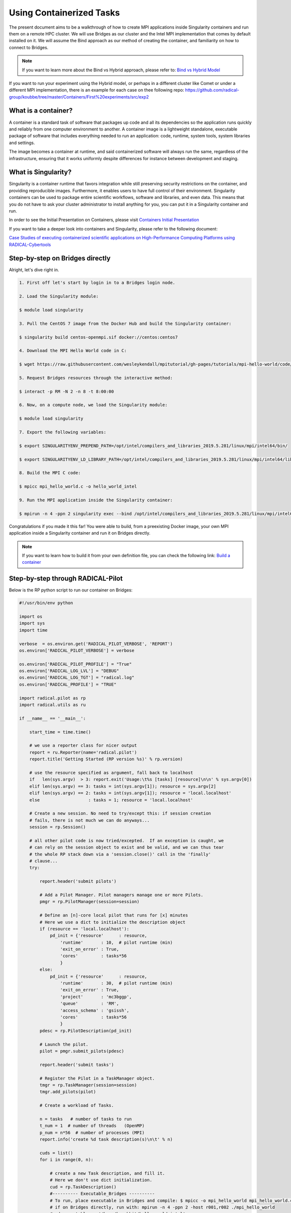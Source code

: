 
.. _chapter_user_guide_11:

**********************************
Using Containerized Tasks
**********************************

The present document aims to be a walkthrough of how to create MPI applications 
inside Singularity containers and run them on a remote HPC cluster. We will use 
Bridges as our cluster and the Intel MPI implementation that comes by default 
installed on it. We will assume the Bind approach as our method of creating the 
container, and familiarity on how to connect to Bridges.

.. note:: If you want to learn more about the Bind vs Hybrid approach, please refer to:
          `Bind vs Hybrid Model <https://sylabs.io/guides/3.5/user-guide/mpi.html>`_

If you want to run your experiment using the Hybrid model, or perhaps in a 
different cluster like Comet or under a different MPI implementation, there is 
an example for each case on thee following repo: 
`<https://github.com/radical-group/koubbe/tree/master/Containers/First%20experiments/src/exp2>`_

What is a container?
-------------------

A container is a standard task of software that packages up code and all 
its dependencies so the application runs quickly and reliably from one 
computer environment to another. A container image is a lightweight standalone, 
executable package of software that includes everything needed to run an 
application: code, runtime, system tools, system libraries and settings.

The image becomes a container at runtime, and said containerized software will 
always run the same, regardless of the infrastructure, ensuring that it works 
uniformly despite differences for instance between development and staging.

What is Singularity?
-------------------

Singularity is a container runtime that favors integration while still 
preserving security restrictions on the container, and providing reproducible 
images. Furthermore, it enables users to have full control of their environment. 
Singularity containers can be used to package entire scientific workflows, 
software and libraries, and even data. This means that you do not have to ask 
your cluster administrator to install anything for you, you can put it in a 
Singularity container and run.

In order to see the Initial Presentation on Containers, please visit 
`Containers Initial Presentation <https://github.com/radical-group/koubbe/blob/master/Containers/First%20experiments/docs/Containers%20Initial%20Presentation.pdf>`_

If you want to take a deeper look into containers and Singularity, please refer to 
the following document:

`Case Studies of executing containerized scientific applications on High-Performance 
Computing Platforms using RADICAL-Cybertools <https://github.com/radical-group/koubbe/blob/master/Misc/Technical%20Report/GeorgeKoubbe_Report.pdf>`_

Step-by-step on Bridges directly
-------------------

Alright, let's dive right in.

.. code-block::

    1. First off let's start by login in to a Bridges login node.

    2. Load the Singularity module:

    $ module load singularity

    3. Pull the CentOS 7 image from the Docker Hub and build the Singularity container:

    $ singularity build centos-openmpi.sif docker://centos:centos7

    4. Download the MPI Hello World code in C:

    $ wget https://raw.githubusercontent.com/wesleykendall/mpitutorial/gh-pages/tutorials/mpi-hello-world/code/mpi_hello_world.c

    5. Request Bridges resources through the interactive method:

    $ interact -p RM -N 2 -n 8 -t 8:00:00

    6. Now, on a compute node, we load the Singularity module:

    $ module load singularity

    7. Export the following variables:

    $ export SINGULARITYENV_PREPEND_PATH=/opt/intel/compilers_and_libraries_2019.5.281/linux/mpi/intel64/bin/

    $ export SINGULARITYENV_LD_LIBRARY_PATH=/opt/intel/compilers_and_libraries_2019.5.281/linux/mpi/intel64/lib:/opt/intel/compilers_and_libraries_2019.5.281/linux/mpi/intel64/libfabric/lib

    8. Build the MPI C code:

    $ mpicc mpi_hello_world.c -o hello_world_intel

    9. Run the MPI application inside the Singularity container:

    $ mpirun -n 4 -ppn 2 singularity exec --bind /opt/intel/compilers_and_libraries_2019.5.281/linux/mpi/intel64 $HOME/centos-openmpi.sif $HOME/hello_world_intel

Congratulations if you made it this far! You were able to build, from a 
preexisting Docker image, your own MPI application inside a Singularity 
container and run it on Bridges directly. 

.. note:: If you want to learn how to build it from your own definition 
          file, you can check the following link: `Build a container <https://sylabs.io/guides/3.5/user-guide/build_a_container.html>`_

Step-by-step through RADICAL-Pilot
-------------------

Below is the RP python script to run our container on Bridges:

.. code-block:: python

    #!/usr/bin/env python

    import os
    import sys
    import time

    verbose  = os.environ.get('RADICAL_PILOT_VERBOSE', 'REPORT')
    os.environ['RADICAL_PILOT_VERBOSE'] = verbose

    os.environ['RADICAL_PILOT_PROFILE'] = "True"
    os.environ['RADICAL_LOG_LVL'] = "DEBUG"
    os.environ['RADICAL_LOG_TGT'] = "radical.log"
    os.environ['RADICAL_PROFILE'] = "TRUE"

    import radical.pilot as rp
    import radical.utils as ru

    if __name__ == '__main__':

        start_time = time.time()

        # we use a reporter class for nicer output
        report = ru.Reporter(name='radical.pilot')
        report.title('Getting Started (RP version %s)' % rp.version)

        # use the resource specified as argument, fall back to localhost
        if   len(sys.argv)  > 3: report.exit('Usage:\t%s [tasks] [resource]\n\n' % sys.argv[0])
        elif len(sys.argv) == 3: tasks = int(sys.argv[1]); resource = sys.argv[2]
        elif len(sys.argv) == 2: tasks = int(sys.argv[1]); resource = 'local.localhost'
        else                   : tasks = 1; resource = 'local.localhost'

        # Create a new session. No need to try/except this: if session creation
        # fails, there is not much we can do anyways...
        session = rp.Session()

        # all other pilot code is now tried/excepted.  If an exception is caught, we
        # can rely on the session object to exist and be valid, and we can thus tear
        # the whole RP stack down via a 'session.close()' call in the 'finally'
        # clause...
        try:

            report.header('submit pilots')

            # Add a Pilot Manager. Pilot managers manage one or more Pilots.
            pmgr = rp.PilotManager(session=session)

            # Define an [n]-core local pilot that runs for [x] minutes
            # Here we use a dict to initialize the description object
            if (resource == 'local.localhost'):
                pd_init = {'resource'      : resource,
                    'runtime'       : 10,  # pilot runtime (min)
                    'exit_on_error' : True,
                    'cores'         : tasks*56
                    }
            else:
                pd_init = {'resource'      : resource,
                    'runtime'       : 30,  # pilot runtime (min)
                    'exit_on_error' : True,
                    'project'       : 'mc3bggp',
                    'queue'         : 'RM',
                    'access_schema' : 'gsissh',
                    'cores'         : tasks*56
                    }
            pdesc = rp.PilotDescription(pd_init)

            # Launch the pilot.
            pilot = pmgr.submit_pilots(pdesc)

            report.header('submit tasks')

            # Register the Pilot in a TaskManager object.
            tmgr = rp.TaskManager(session=session)
            tmgr.add_pilots(pilot)

            # Create a workload of Tasks.

            n = tasks   # number of tasks to run
            t_num = 1  # number of threads   (OpenMP)
            p_num = n*56  # number of processes (MPI)
            report.info('create %d task description(s)\n\t' % n)

            cuds = list()
            for i in range(0, n):

                # create a new Task description, and fill it.
                # Here we don't use dict initialization.
                cud = rp.TaskDescription()
                #---------- Executable_Bridges ----------
                # To run, place executable in Bridges and compile: $ mpicc -o mpi_hello_world mpi_hello_world.c
                # if on Bridges directly, run with: mpirun -n 4 -ppn 2 -host r001,r002 ./mpi_hello_world 
                #cud.executable  = '/home/karahbit/hello_world_intel'
                #---------- Singularity_Bridges ---------
                cud.pre_exec    = []
                cud.pre_exec   += ['export SINGULARITYENV_PREPEND_PATH=/opt/intel/compilers_and_libraries_2019.5.281/linux/mpi/intel64/bin']
                cud.pre_exec   += ['export SINGULARITYENV_LD_LIBRARY_PATH=/opt/intel/compilers_and_libraries_2019.5.281/linux/mpi/intel64/lib:/opt/intel/compilers_and_libraries_2019.5.281/linux/mpi/intel64/libfabric/lib']
                cud.executable   = 'singularity'
                cud.arguments    = []
                cud.arguments   += ['exec']
                cud.arguments   += ['--bind', '/opt/intel/compilers_and_libraries_2019.5.281/linux/mpi/intel64']
                cud.arguments   += ['/home/karahbit/centos-openmpi.sif']
                cud.arguments   += ['/home/karahbit/hello_world_intel']
                cud.cpu_processes       = p_num
                cud.cpu_process_type    = rp.MPI
                cud.cpu_threads         = t_num
                cuds.append(cud)
                report.progress()
            report.ok('>>ok\n')

            # Submit the previously created Task descriptions to the
            # PilotManager. This will trigger the selected scheduler to start
            # assigning Tasks to the Pilots.
            tmgr.submit_tasks(cuds)

            # Wait for all tasks to reach a final state (DONE, CANCELED or FAILED).
            report.header('gather results')
            tmgr.wait_tasks()


        except Exception as e:
            # Something unexpected happened in the pilot code above
            report.error('caught Exception: %s\n' % e)
            ru.print_exception_trace()
            raise

        except (KeyboardInterrupt, SystemExit):
            # the callback called sys.exit(), and we can here catch the
            # corresponding KeyboardInterrupt exception for shutdown.  We also catch
            # SystemExit (which gets raised if the main threads exits for some other
            # reason).
            ru.print_exception_trace()
            report.warn('exit requested\n')

        finally:
            # always clean up the session, no matter if we caught an exception or
            # not.  This will kill all remaining pilots.
            report.header('finalize')
            session.close(download=True)

        report.header()

        print("--- %s seconds ---" % (time.time() - start_time))
        
And you can run it by typing the following command, where "x" is the
number of MPI processes you would like to spawn:

``python mpi_rp.py x xsede.bridges``

Results
-------------------

Below are the results of the above experiment, showing the overhead 
obtained when running, through RP, a containerized MPI Hello World 
application (blue bars), against the non-containerized version (orange
bars). We can appreciate an overhead of 0.5%, 9%, 11% and 21% for 2, 4, 8 
and 16 nodes respectively. 

.. image:: 11_containerized_tasks_1.png

It's worth noting that the same experiment running on Comet gives
us less noticeable overheads. A container overhead of around 2% was 
achieved in all cases. Although execution times are considerably higher 
than on Bridges, the overheads are much lower and consistent.

.. image:: 11_containerized_tasks_2.png
